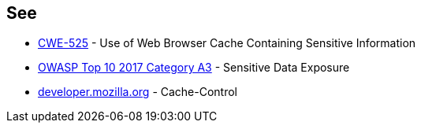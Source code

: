 == See

* https://cwe.mitre.org/data/definitions/525.html[CWE-525] - Use of Web Browser Cache Containing Sensitive Information
* https://owasp.org/www-project-top-ten/OWASP_Top_Ten_2017/Top_10-2017_A3-Sensitive_Data_Exposure.html[OWASP Top 10 2017 Category A3] - Sensitive Data Exposure
* https://developer.mozilla.org/en-US/docs/Web/HTTP/Headers/Cache-Control[developer.mozilla.org] - Cache-Control